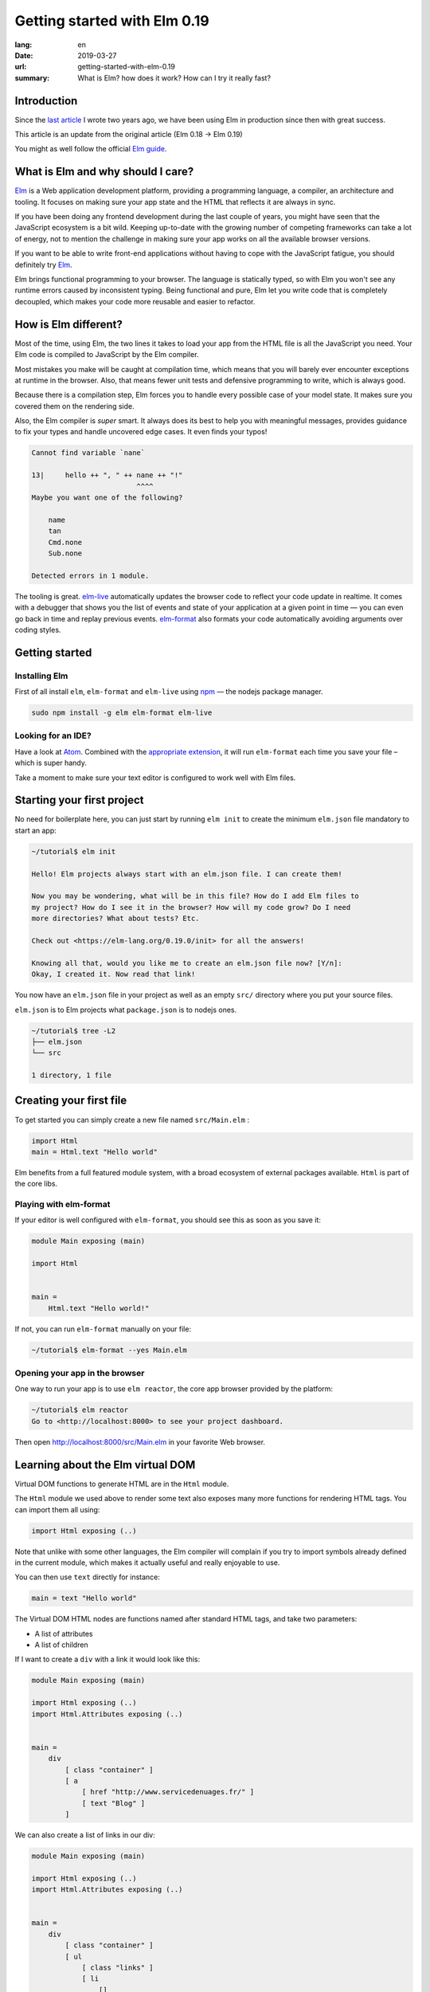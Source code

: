 Getting started with Elm 0.19
#############################

:lang: en
:date: 2019-03-27
:url: getting-started-with-elm-0.19
:summary: What is Elm? how does it work? How can I try it really fast?

Introduction
============

Since the `last article <https://www.servicedenuages.fr/en/getting-started-with-elm>`_
I wrote two years ago, we have been using Elm in production since then with
great success.

This article is an update from the original article (Elm 0.18 -> Elm 0.19)

You might as well follow the official `Elm guide`_.

.. _`Elm guide`: https://guide.elm-lang.org/


What is Elm and why should I care?
==================================

Elm_ is a Web application development platform, providing a programming
language, a compiler, an architecture and tooling. It focuses
on making sure your app state and the HTML that reflects it are always
in sync.

If you have been doing any frontend development during the last couple
of years, you might have seen that the JavaScript ecosystem is a bit
wild. Keeping up-to-date with the growing number of competing
frameworks can take a lot of energy, not to mention the challenge in
making sure your app works on all the available browser versions.

If you want to be able to write front-end applications without having
to cope with the JavaScript fatigue, you should definitely try Elm_.

Elm brings functional programming to your browser. The language is
statically typed, so with Elm you won't see any runtime errors caused
by inconsistent typing. Being functional and pure, Elm let you write code
that is completely decoupled, which makes your code more reusable and
easier to refactor.


How is Elm different?
=====================

Most of the time, using Elm, the two lines it takes to load your app
from the HTML file is all the JavaScript you need. Your Elm
code is compiled to JavaScript by the Elm compiler.

Most mistakes you make will be caught at compilation time, which
means that you will barely ever encounter exceptions at runtime in the
browser. Also, that means fewer unit tests and defensive programming to
write, which is always good.

Because there is a compilation step, Elm forces you to handle every
possible case of your model state. It makes sure you covered them on
the rendering side.

Also, the Elm compiler is *super* smart. It always does its best to
help you with meaningful messages, provides guidance to fix your types
and handle uncovered edge cases. It even finds your typos!

.. code-block:: bash

    Cannot find variable `nane`

    13|     hello ++ ", " ++ nane ++ "!"
                             ^^^^
    Maybe you want one of the following?

        name
        tan
        Cmd.none
        Sub.none

    Detected errors in 1 module.

The tooling is great. elm-live_ automatically updates the browser
code to reflect your code update in realtime. It comes with a debugger
that shows you the list of events and state of your application at
a given point in time — you can even go back in time and replay previous
events. elm-format_ also formats your code automatically avoiding arguments
over coding styles.

.. _elm-live: https://github.com/tomekwi/elm-live
.. _elm-format: https://github.com/avh4/elm-format
.. _Elm: http://www.elm-lang.org/


Getting started
===============

Installing Elm
--------------

First of all install ``elm``, ``elm-format`` and ``elm-live`` using npm_ — the nodejs
package manager.

.. code-block:: bash

    sudo npm install -g elm elm-format elm-live

.. _npm: https://www.npmjs.com/


Looking for an IDE?
-------------------

Have a look at `Atom <https://atom.io/>`_. Combined with the
`appropriate extension <https://atom.io/packages/elm-format>`_, it will
run ``elm-format`` each time you save your file – which is super handy.

Take a moment to make sure your text editor is configured to work well
with Elm files.


Starting your first project
===========================

No need for boilerplate here, you can just start by running ``elm init``
to create the minimum ``elm.json`` file mandatory to start an app:

.. code-block:: bash

    ~/tutorial$ elm init

    Hello! Elm projects always start with an elm.json file. I can create them!

    Now you may be wondering, what will be in this file? How do I add Elm files to
    my project? How do I see it in the browser? How will my code grow? Do I need
    more directories? What about tests? Etc.

    Check out <https://elm-lang.org/0.19.0/init> for all the answers!

    Knowing all that, would you like me to create an elm.json file now? [Y/n]: 
    Okay, I created it. Now read that link!

You now have an ``elm.json`` file in your project as well as an empty
``src/`` directory where you put your source files.

``elm.json`` is to Elm projects what ``package.json`` is to nodejs ones.

.. code-block:: bash

    ~/tutorial$ tree -L2
    ├── elm.json
    └── src

    1 directory, 1 file


Creating your first file
========================

To get started you can simply create a new file named ``src/Main.elm``
:

.. code-block:: elm

    import Html
    main = Html.text "Hello world"

Elm benefits from a full featured module system, with a broad
ecosystem of external packages available. ``Html`` is part of the core
libs.

Playing with elm-format
-----------------------

If your editor is well configured with ``elm-format``, you should see
this as soon as you save it:

.. code-block:: elm

    module Main exposing (main)

    import Html


    main =
        Html.text "Hello world!"

If not, you can run ``elm-format`` manually on your file:

.. code-block:: bash

    ~/tutorial$ elm-format --yes Main.elm


Opening your app in the browser
-------------------------------

One way to run your app is to use ``elm reactor``, the core app browser
provided by the platform:

.. code-block:: bash

    ~/tutorial$ elm reactor
    Go to <http://localhost:8000> to see your project dashboard.

Then open http://localhost:8000/src/Main.elm in your favorite Web browser.


Learning about the Elm virtual DOM
==================================

Virtual DOM functions to generate HTML are in the ``Html`` module.

The ``Html`` module we used above to render some text also exposes many
more functions for rendering HTML tags. You can import them all using:

.. code-block:: elm

    import Html exposing (..)

Note that unlike with some other languages, the Elm compiler will
complain if you try to import symbols already defined in the current
module, which makes it actually useful and really enjoyable to use.

You can then use ``text`` directly for instance:

.. code-block:: elm

    main = text "Hello world"

The Virtual DOM HTML nodes are functions named after standard HTML
tags, and take two parameters:

- A list of attributes
- A list of children

If I want to create a ``div`` with a link it would look like this:

.. code-block:: elm

    module Main exposing (main)

    import Html exposing (..)
    import Html.Attributes exposing (..)


    main =
        div
            [ class "container" ]
            [ a
                [ href "http://www.servicedenuages.fr/" ]
                [ text "Blog" ]
            ]

We can also create a list of links in our div:

.. code-block:: elm

    module Main exposing (main)

    import Html exposing (..)
    import Html.Attributes exposing (..)


    main =
        div
            [ class "container" ]
            [ ul
                [ class "links" ]
                [ li
                    []
                    [ a
                        [ href "http://www.servicedenuages.fr/" ]
                        [ text "Blog" ]
                    ]
                , li
                    []
                    [ a
                        [ href "http://www.elm-lang.org/" ]
                        [ text "Elm lang" ]
                    ]
                ]
            ]


Adding some state
=================

Now that you know how to render your page in HTML, let's see how to
write a program that handles events.

A word about types
------------------

Before we dive into the core of an Elm program, I'd like to tell you
about Elm types.

Every value in Elm has a type.

Elm itself defines the usual types, however, our business logic
sometimes doesn't comply with the existing types.

To explain what types are, let's take a example that you use in every
language without thinking about it: a boolean value.

In Elm, we would define the type like that: ``type Bool = True | False``

In many other language we would call that an Enum.

The main difference is that in Elm, those enum value are patterns that
can take parameters.

For instance, we will use a type to define the list of events that can
be trigger with user interaction in our Elm program:

.. code-block:: elm

    type Msg
        = AddUser
        | SetName String
        | SetStatus UserStatus

    type UserStatus
        = Active
		| Inactive

We define a custom type ``UserStatus`` that can be either ``Active``
or ``Inactive`` and a list of messages that will be triggered by
button or radio clicks or keystroke in an input field for instance.

Here you see that our ``SetName`` event will take a ``String`` parameter.

If you want to know more about types, `there is a paragraph below`_
telling you more about it.

.. _`there is a paragraph below`: #a-word-about-elm-types-and-elm-records


The Elm Architecture
====================

The way Elm handles a program is by having:

- a ``Model`` that keep the state of the app,
- an ``update`` function that handles all the app events and updates
  the model state accordingly
- a ``view`` function that returns the Virtual DOM matching the state
  of the app every time it's updated.

For those who know Redux_, it has been heavily inspired by
Elm. Basically ``update`` is a reducer.

.. _Redux: http://redux.js.org/

When with Redux you would write:

.. code-block:: javascript

    const initialState = 0;
    
    const incrementAction = {
      type: "INCREMENT"
    };
    
    const decrementAction = {
      type: "DECREMENT"
    };
    
    function counterReducer(state = initialState, action) {
      switch (action.type) {
        case "INCREMENT":
          return state + 1;
    
        case "DECREMENT":
          return state - 1;
    
        default:
          return state;
      }
    }

With Elm you will write:

.. code-block:: elm

    type alias Model = Int

    type Msg
       = Increment 
       | Decrement

    update : Msg -> Model -> Model
    update msg model =
      case msg of
        Increment ->
          model + 1
    
        Decrement ->
          model - 1

The events and their parameters are defined in a ``Msg`` type.

In order to create our application that handle states, we can use the `Browser package`_.

.. _`Browser package`: https://package.elm-lang.org/packages/elm/browser/latest/Browser

It provides four differents level of Elm programs.

1. ``sandbox`` which is the simplest Elm program that you can build,
   it let you create a HTML element handled by Elm which, however,
   cannot communicate with the outside world.
2. ``element`` create an HTML element managed by Elm.
3. ``document`` which let you manage a HTML page (handle the title and the body tag)
4. ``application`` which let you manage URL changes as well.

To start with, let's create our first Elm program using ``Browser.sandbox``.

.. code-block:: elm

    module Main exposing (main)

    import Browser
    import Html exposing (..)


    type Msg
        = NoOp


    type alias Model =
        { name : String }


    main =
        Browser.sandbox { init = { name = "Rémy" }, view = view, update = update }


    update : Msg -> Model -> Model
    update msg model =
        model


    view : Model -> Html Msg
    view model =
        text ("Hello " ++ model.name)

We can now handle an event and change the name when we click on it.

.. code-block:: elm

    module Main exposing (main)

    import Browser
    import Html exposing (..)
    import Html.Attributes exposing (..)
    import Html.Events exposing (..)


    type Msg
        = Switch


    type alias Model =
        { name : String }


    main =
        Browser.sandbox { init = { name = "Rémy" }, view = view, update = update }


    update : Msg -> Model -> Model
    update msg model =
        case msg of
            Switch ->
                { model | name = "Séverine" }


    view : Model -> Html Msg
    view model =
        div []
            [ text "Hello "
            , a [ href "#", onClick Switch ] [ text model.name ]
            ]

You can refresh the page and try it.

If we want to switch back to ``Rémy`` when we click on ``Séverine`` we can add a ``if``:

.. code-block:: elm

    module Main exposing (main)

    import Browser
    import Html exposing (..)
    import Html.Attributes exposing (..)
    import Html.Events exposing (..)


    type Msg
        = Switch


    type alias Model =
        { name : String }


    main =
        Browser.sandbox { init = { name = "Rémy" }, view = view, update = update }


    update : Msg -> Model -> Model
    update msg model =
        case msg of
            Switch ->
                if model.name == "Rémy" then
                    { model | name = "Séverine" }
                else
                    { model | name = "Rémy" }


    view : Model -> Html Msg
    view model =
        div []
            [ text "Hello "
            , a [ href "#", onClick Switch ] [ text model.name ]
            ]


Enabling auto updates with ``elm-live``
=======================================

``elm reactor`` is good to get started but if you want hot-reloading of
your app, you might want to setup ``elm-live``.

Once installed, run:

.. code-block:: bash

    $ elm-live src/Main.elm

If you have to use the debugger, you can use the ``--debug`` option:

.. code-block:: bash

    $ elm-live src/Main.elm -- --debug

It will automatically generate an ``index.html`` file with the
compiled JavaScript, and open it in your default Web browser.

You can use the ``--output`` option to save the JavaScript in its own
file and load it in the HTML yourself.

First update the ``index.html`` to make it looks like:

.. code-block:: html

    <!DOCTYPE html>
    <html>
      <head>
        <meta charset="utf-8">
        <title>Hello world</title>
        <meta name="viewport" content="width=device-width, initial-scale=1">
        <script src="elm.js"></script>
      </head>

      <body>
        <div id="sandbox"></div>
        <script>
            var app = Elm.Main.init({node: document.getElementById("sandbox")});
        </script>
      </body>
    </html>


Then you can run elm-live with the ``--output`` option:

.. code-block:: bash

    $ elm-live src/Main.elm -- --debug --output elm.js

Now each time you will update your Elm code it will refresh the app in
the browser.


Handling a second event
=======================

Let's add an input to let people choose who to greet.

.. code-block:: elm

    module Main exposing (main)

    import Browser
    import Html exposing (..)
    import Html.Attributes exposing (..)
    import Html.Events exposing (..)


    type Msg
        = Switch
        | NewName String


    type alias Model =
        { name : String }


    main =
        Browser.sandbox { init = { name = "Rémy" }, view = view, update = update }


    update : Msg -> Model -> Model
    update msg model =
        case msg of
            Switch ->
                if model.name == "Rémy" then
                    { model | name = "Séverine" }
                else
                    { model | name = "Rémy" }

            NewName newName ->
                { model | name = newName }


    view : Model -> Html Msg
    view model =
        div []
            [ text "Hello "
            , a [ href "#", onClick Switch ] [ text model.name ]
            , br [] []
            , input
                [ onInput NewName
                , value model.name
                ]
                []
            ]

The ``NewName`` event will be emitted with the content of the input each time we type in it.


Conclusion
==========

That's about it. Now that you understand how the event update mechanism works and how
you can define functions, you know more than you think about Elm.

When in doubt, the package documentation is really useful: https://package.elm-lang.org/

I hope you give Elm a shot on your next project and enjoy Elm as much as we do @Chefclub.

Wait a minute, That's it? Do I really know everything? But you didn't
tell me how I was supposed to handle HTTP requests yet!


Handling HTTP requests
======================

Fair enough, I remember asking exactly this question when I was
introduced to Elm_.

Let's use the `photos collection`_ of `JSON Placeholder`_ to get a list of JSON objects.

.. _`photos collection`: https://jsonplaceholder.typicode.com/photos
.. _`JSON Placeholder`: https://jsonplaceholder.typicode.com/

In order to do so we use the `elm/http`_ library.

.. _`elm/http`: https://package.elm-lang.org/packages/elm/http/latest/

The README is really enlightning already and I would recommand you to
try to use it to create a ``fetchItems`` command.

Sending the request
-------------------

The first thing is to create a command that we can trigger on the
click of a button or during the init phase.

.. code-block:: elm

    import Json.Decode as Decode

    fetchItems : Cmd Msg
    fetchItems =
      Http.get
        { url = "https://jsonplaceholder.typicode.com/photos"
        , expect = Http.expectJson GotItems (Decode.list decodePhoto)
        }


Decoding the response
---------------------

The expectJson_ tool is expecting a msg with a Result that can be
either a `Http.Error`_ or the decoded items.

.. _expectJson: https://package.elm-lang.org/packages/elm/http/latest/Http#expectJson
.. _`Http.Error`: https://package.elm-lang.org/packages/elm/http/latest/Http#Error

We can use ``type Msg = GotItems (Result Http.Error (List Photo))`` to
define the event.

Then we need to explain how we can build the Photo record from its
JSON representation by writing a decoder.

.. code-block:: elm

    import Json.Decode as Decode exposing (Decoder)
    import Http


    type Msg =
        GotItems (Result Http.Error (List Photo))


    type alias Photo =
        { id : Int
        , title : String
        , url : String
        , thumbnailUrl : String
        }


    decodePhoto : Decoder Photo
    decodePhoto =
       Decode.map4 Photo
         (Decode.field "id" Decode.int)
         (Decode.field "title" Decode.string)
         (Decode.field "url" Decode.string)
         (Decode.field "thumbnailUrl" Decode.string)


At this stage you might be wondering what is this ``map4`` thing and
why on Earth we would use a function with the number of field that we
want to decode.

I am glad you asked ;)

Let's rewind a little bit, there are two ways of creating a record:

1. Using its constructor:

   .. code-block:: elm

       newPhoto : Photo
       newPhoto =
           Photo 2
               "Profile pic"
               "https://profile.nytimes.com/accounts/1.png"
               "https://profile.nytimes.com/accounts/thumbs/1.png"


2. By defining its fields:

   .. code-block:: elm

       newPhoto : Photo
       newPhoto =
           { id = 2
           , title = "Profile pic"
           , url = "https://profile.nytimes.com/accounts/1.png"
           , thumbnailUrl = "https://profile.nytimes.com/accounts/thumbs/1.png"
           }

Decoders are using the constructor way to create records.

Decoding JSON values into records using ``Decode.map#``
-------------------------------------------------------

``Decode.map#`` decodes each fields and then build a record using the
constructor with each decoded values as a parameter. The position of
the decoded fields is important and should be the same as the type
alias definition.


Decoding JSON values into records using ``Decode.succeed``
----------------------------------------------------------

We can also create a record and use ``Decode.succeed`` to mark it as a
decoded value. That's the API `NoRedInk/elm-json-decode-pipeline`_ is
providing.

.. _`NoRedInk/elm-json-decode-pipeline`: https://package.elm-lang.org/packages/NoRedInk/elm-json-decode-pipeline/latest/

Using this, we can use pipes to iteratively define how our record should look like:

.. code-block:: elm

   import Json.Decode as Decode exposing (Decoder)
   import Json.Decode.Pipeline exposing (required, optional, hardcoded)

    decodePhoto : Decoder Photo
    decodePhoto =
       Decode.succeed Photo
         |> required "id" Decode.int
         |> required "title" Decode.string
         |> required "url" Decode.string
         |> required "thumbnailUrl" Decode.string

Even if it means installing one more dependency to your project, I
would recommand using the later form that is more flexible when
iterating on or refactoring decoders.

Note that in that case field order is also important, this will
compose a decoder that in the end returns an object and in between
return partial decoding functions.


Handling the response
---------------------

Once the response body has been decoded, elm sends a message with a
result that is handled by the update function.

A Result is a native Elm type that can either be a success or an
error.

While defining a Result value, we give the type of the error and the
type of the value. In our case: ``Result Http.Error (List Photo)``

In our update function we need to handle both cases, when an error
occured and when the photos list was decoded successfully.

.. code-block:: elm

    update : Msg -> Model -> ( Model, Cmd Msg )
    update msg model =
        case msg of
            GotItems result ->
                case result of
                    Ok photos ->
                        ( { model | error = Nothing, photos = photos }, Cmd.none )
    
                    Err err ->
                        ( { model | error = Just <| errorToString err, photos = [] }, Cmd.none )
                

We can also write it a bit differently, which makes it more readable:

.. code-block:: elm

    update : Msg -> Model -> ( Model, Cmd Msg )
    update msg model =
        case msg of
            GotItems (Ok photos) ->
                ( { model | error = Nothing, photos = photos }, Cmd.none )
    
            GotItems (Err err) ->
                ( { model | error = Just <| errorToString err, photos = [] }, Cmd.none )


Showing the list of pictures
============================

Once we are able to fetch our list of photos, we might want to display
those pretty pictures.

I invite you to have a look at the Ellie with the fully functionnal
version of the app: https://ellie-app.com/55LtWwHbhkPa1

The interesting part is the following:

.. code-block:: elm

    displayPhotos : List Photo -> Html Msg
    displayPhotos photos =
        List.take 100 photos
            |> List.map showPhoto
            |> div []

    showPhoto : Photo -> Html Msg
    showPhoto photo =
        a [ href photo.url, title photo.title ] [ img [ src photo.thumbnailUrl ] [] ]

`List.map`_ will take each photo of ``model.photos`` and create a
list of the results of the ``showPhoto`` function.

Because ``showPhoto`` returns a ``Html Msg``, ``List.map`` will return a list of
``Html Msg``. We can then use this result as a list of children to a ``div []``
element.

.. _`List.map`: https://package.elm-lang.org/packages/elm/core/latest/List#map


Conclusion
==========

What's next? Starting from here, you can grow your widget. At some
point you might want to create a Single Page App (SPA) and handle URL
with multiple pages.

That's where the Elm Architecture really starts to shine. I would
recommend you to have a look at `elm-kitchen`_ which will help you to get
started with the scaffolding.

.. _`elm-kitchen`: https://allo-media.github.io/elm-kitchen/


A word about Elm types and Elm records
======================================

Elm types
---------

In Elm everything has a type.

- ``"hello"`` is a ``String``
- ``4`` is a ``number``
- ``4.2`` is a ``Float``

Elm itself defines the usual types, however, our business logic
sometimes doesn't comply with the existing types.

Let's think about a user, it can be ``Active`` or ``Inactive``.

In other languages we would use an Enum, in Elm_ we can use a type.

.. code-block:: elm

    type Status = Active | Inactive

You might want to use a boolean for this specific case, however using
a type here does make your code more readable.

The benefit of use a type is that Elm is able to validate that
you've handled all the possible cases.

If I want to display the status of my user I would write:

.. code-block:: elm

    displayUser : User -> Html Msg
    displayUser user =
        div [] [ text <| user.username ++ " - " ++ statusToString user.status ]


    statusToString : Status -> String
    statusToString status =
        case status of
            Active ->
                "This user is active"
    
            Inactive ->
                "This user is inactive"

But Elm types are also powerful Enum, because the possible cases can
take parameters.

For instance, I can define a ``Msg`` like that:

.. code-block:: elm

    type Msg
        = AddTodo
        | UpdateTodoDescription String

In that case my event ``UpdateTodoDescription`` will have a parameter of
type ``String``.

.. code-block:: elm

    update : Msg -> Model -> Model
    update msg model =
        case msg of
            AddTodo ->
                { model
                    | todos = Todo model.currentInputValue :: model.todos
                    , currentInputValue = ""
                }
    
            UpdateTodoDescription value ->
                { model | currentInputValue = value }


Elm records and type alias
--------------------------

If we want to define a user, we will create a record_:

.. _record: https://elm-lang.org/docs/records

.. code-block:: elm

    { username = "Natim", status = Active }

The type annotation of this record can be deduced automatically by Elm_ and would be:

.. code-block:: elm

    { username : String, status : Status }


If I create functions that take a user, I would need to define what are the property of this user:

.. code-block:: elm

    getUserName :  { username : String, status : Status } -> String
    getUserName user =
        user.username

Instead of doing that, I can create a ``type alias`` to name the type
annotation of my record:

.. code-block:: elm

    type alias User =
         { username : String, status : Status }

    getUserName :  User -> String
    getUserName user =
        user.username

Because ``user.username`` and ``.username user`` are two acceptable
ways of accessing the username property of our user, we can simplify
our ``getUserName`` function like that:

.. code-block:: elm

    getUserName :  User -> String
    getUserName =
        .username


Elm types, a step further
-------------------------

Elm types can go a step further, let's look at composite types. The
standard library already provide a bunch of them.

For instance ``Maybe``, we can define maybe like that:

.. code-block:: elm

    type Maybe a = Just a | Nothing

You might have seen the lowercase ``a`` here.

It is just to tell Elm that it can be any types. The only thing that
matters is that the type defined should be the same as the type of the
parameter of Just.

``Maybe String`` will then be either a ``Just value`` with value of
type ``String`` or a ``Nothing``.
   
``Maybe Int`` will then be either a ``Just value`` with value of
type ``Int`` or a ``Nothing``.

We have the same thing with ``Result`` that can be defined like that:

.. code-block:: elm

    type Result a b = Err a | Ok b

We can then define ``Result Http.Error String`` that is either
``Ok value`` with ``value`` of type ``String`` or ``Err error`` with
``error`` of type ``Http.Error``

We can even make complex types that are self-explanatory:

.. code-block:: elm

    type Username = Username String

    usernameToString = Username -> String
    usernameToString (Username value) =
        value


You might tell me, yes but it is much more handy to use:

.. code-block:: elm

    type alias Username =
        String

The only difference is that if you use ``type alias`` elm won't detect this kind of mistake:

.. code-block:: elm

    type alias Username =
        String


    type alias FirstName =
        String


    type alias LastName =
        String


    type Status
        = Active
        | Inactive


    type alias User =
        { firstName : FirstName
        , lastName : LastName
        , username : Username
        , status : Status
        }


    createUser : Username -> FirstName -> LastName -> User
    createUser username firstname lastname =
        User username firstname lastname Inactive

.. code-block:: console

    Success! Compiled 1 module.

I don't know if you've seen the issue, but basically if we use our ``createUser`` function we will get the following record:

.. code-block:: elm

    { firstName = username, lastName = firstname, username = lastname, status = Inactive }

Which is not exactly what was expected.

This is because for Elm ``Username == FirstName == LastName == String``.

While if we used:

.. code-block:: elm

    type Username =
        Username String


    type FirstName =
        FirstName String


    type LastName =
        LastName String


    type Status
        = Active
        | Inactive


    type alias User =
        { firstName : FirstName
        , lastName : LastName
        , username : Username
        , status : Status
        }


    createUser : Username -> FirstName -> LastName -> User
    createUser username firstname lastname =
        User username firstname lastname Inactive

The compiler would have told us about the issue:

.. code-block:: console

    Detected errors in 1 module.                                         
    -- TYPE MISMATCH ------------------------------------------------------ Test.elm
    
    The 3rd argument to `User` is not what I expect:
    
    31|     User username firstname lastname Inactive
                                    ^^^^^^^^
    This `lastname` value is a:
    
        LastName
    
    But `User` needs the 3rd argument to be:
    
        Username
    
    Hint: I always figure out the argument types from left to right. If an argument
    is acceptable, I assume it is “correct” and move on. So the problem may actually
    be in one of the previous arguments!
    
    -- TYPE MISMATCH ------------------------------------------------------ Test.elm
    
    The 2nd argument to `User` is not what I expect:
    
    31|     User username firstname lastname Inactive
                          ^^^^^^^^^
    This `firstname` value is a:
    
        FirstName
    
    But `User` needs the 2nd argument to be:
    
        LastName
    
    Hint: I always figure out the argument types from left to right. If an argument
    is acceptable, I assume it is “correct” and move on. So the problem may actually
    be in one of the previous arguments!
    
    -- TYPE MISMATCH ------------------------------------------------------ Test.elm
    
    The 1st argument to `User` is not what I expect:
    
    31|     User username firstname lastname Inactive
                 ^^^^^^^^
    This `username` value is a:
    
        Username
    
    But `User` needs the 1st argument to be:
    
        FirstName
				
